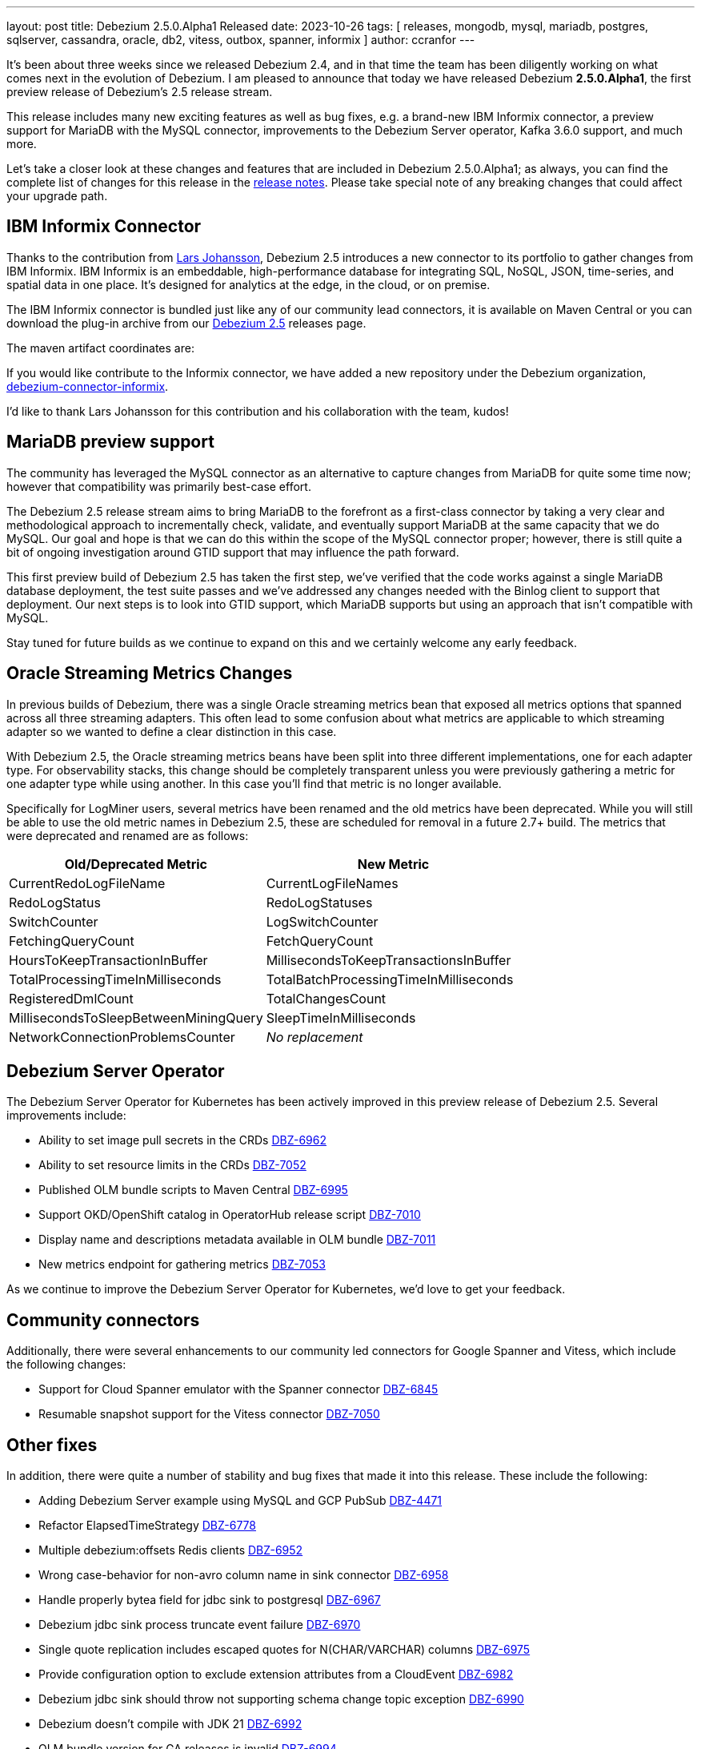 ---
layout: post
title:  Debezium 2.5.0.Alpha1 Released
date:   2023-10-26
tags: [ releases, mongodb, mysql, mariadb, postgres, sqlserver, cassandra, oracle, db2, vitess, outbox, spanner, informix ]
author: ccranfor
---

It's been about three weeks since we released Debezium 2.4, and in that time the team has been diligently working on what comes next in the evolution of Debezium.
I am pleased to announce that today we have released Debezium *2.5.0.Alpha1*, the first preview release of Debezium's 2.5 release stream.

This release includes many new exciting features as well as bug fixes,
e.g. a brand-new IBM Informix connector,
a preview support for MariaDB with the MySQL connector,
improvements to the Debezium Server operator,
Kafka 3.6.0 support,
and much more.

Let's take a closer look at these changes and features that are included in Debezium 2.5.0.Alpha1;
as always, you can find the complete list of changes for this release in the link:/releases/2.5/release-notes[release notes].
Please take special note of any breaking changes that could affect your upgrade path.

== IBM Informix Connector

Thanks to the contribution from https://github.com/nrkljo[Lars Johansson], Debezium 2.5 introduces a new connector to its portfolio to gather changes from IBM Informix.
IBM Informix is an embeddable, high-performance database for integrating SQL, NoSQL, JSON, time-series, and spatial data in one place.
It's designed for analytics at the edge, in the cloud, or on premise.

The IBM Informix connector is bundled just like any of our community lead connectors, it is available on Maven Central or you can download the plug-in archive from our link:/releases/2.5[Debezium 2.5] releases page.

The maven artifact coordinates are:

[source,xml]
----
----

If you would like contribute to the Informix connector, we have added a new repository under the Debezium organization, https://github.com/debezium/debezium-connector-informix[debezium-connector-informix].

I'd like to thank Lars Johansson for this contribution and his collaboration with the team, kudos!

== MariaDB preview support

The community has leveraged the MySQL connector as an alternative to capture changes from MariaDB for quite some time now; however that compatibility was primarily best-case effort.

The Debezium 2.5 release stream aims to bring MariaDB to the forefront as a first-class connector by taking a very clear and methodological approach to incrementally check, validate, and eventually support MariaDB at the same capacity that we do MySQL.
Our goal and hope is that we can do this within the scope of the MySQL connector proper; however, there is still quite a bit of ongoing investigation around GTID support that may influence the path forward.

This first preview build of Debezium 2.5 has taken the first step, we've verified that the code works against a single MariaDB database deployment, the test suite passes and we've addressed any changes needed with the Binlog client to support that deployment.
Our next steps is to look into GTID support, which MariaDB supports but using an approach that isn't compatible with MySQL.

Stay tuned for future builds as we continue to expand on this and we certainly welcome any early feedback.

== Oracle Streaming Metrics Changes

In previous builds of Debezium, there was a single Oracle streaming metrics bean that exposed all metrics options that spanned across all three streaming adapters.
This often lead to some confusion about what metrics are applicable to which streaming adapter so we wanted to define a clear distinction in this case.

With Debezium 2.5, the Oracle streaming metrics beans have been split into three different implementations, one for each adapter type.
For observability stacks, this change should be completely transparent unless you were previously gathering a metric for one adapter type while using another.
In this case you'll find that metric is no longer available.

Specifically for LogMiner users, several metrics have been renamed and the old metrics have been deprecated.
While you will still be able to use the old metric names in Debezium 2.5, these are scheduled for removal in a future 2.7+ build.
The metrics that were deprecated and renamed are as follows:

[headers]
|===
|Old/Deprecated Metric |New Metric

|CurrentRedoLogFileName
|CurrentLogFileNames

|RedoLogStatus
|RedoLogStatuses

|SwitchCounter
|LogSwitchCounter

|FetchingQueryCount
|FetchQueryCount

|HoursToKeepTransactionInBuffer
|MillisecondsToKeepTransactionsInBuffer

|TotalProcessingTimeInMilliseconds
|TotalBatchProcessingTimeInMilliseconds

|RegisteredDmlCount
|TotalChangesCount

|MillisecondsToSleepBetweenMiningQuery
|SleepTimeInMilliseconds

|NetworkConnectionProblemsCounter
|_No replacement_

|===

== Debezium Server Operator

The Debezium Server Operator for Kubernetes has been actively improved in this preview release of Debezium 2.5.
Several improvements include:

* Ability to set image pull secrets in the CRDs https://issues.redhat.com/browse/DBZ-6962[DBZ-6962]
* Ability to set resource limits in the CRDs https://issues.redhat.com/browse/DBZ-7052[DBZ-7052]
* Published OLM bundle scripts to Maven Central https://issues.redhat.com/browse/DBZ-6995[DBZ-6995]
* Support OKD/OpenShift catalog in OperatorHub release script https://issues.redhat.com/browse/DBZ-7010[DBZ-7010]
* Display name and descriptions metadata available in OLM bundle https://issues.redhat.com/browse/DBZ-7011[DBZ-7011]
* New metrics endpoint for gathering metrics https://issues.redhat.com/browse/DBZ-7053[DBZ-7053]

As we continue to improve the Debezium Server Operator for Kubernetes, we'd love to get your feedback.

== Community connectors

Additionally, there were several enhancements to our community led connectors for Google Spanner and Vitess, which include the following changes:

* Support for Cloud Spanner emulator with the Spanner connector https://issues.redhat.com/browse/DBZ-6845[DBZ-6845]
* Resumable snapshot support for the Vitess connector https://issues.redhat.com/browse/DBZ-7050[DBZ-7050]

[id="other-changes"]
== Other fixes

In addition, there were quite a number of stability and bug fixes that made it into this release.
These include the following:

* Adding Debezium Server example using MySQL and GCP PubSub https://issues.redhat.com/browse/DBZ-4471[DBZ-4471]
* Refactor ElapsedTimeStrategy https://issues.redhat.com/browse/DBZ-6778[DBZ-6778]
* Multiple debezium:offsets Redis clients https://issues.redhat.com/browse/DBZ-6952[DBZ-6952]
* Wrong case-behavior for non-avro column name in sink connector https://issues.redhat.com/browse/DBZ-6958[DBZ-6958]
* Handle properly bytea field for jdbc sink to postgresql https://issues.redhat.com/browse/DBZ-6967[DBZ-6967]
* Debezium jdbc sink process truncate event failure https://issues.redhat.com/browse/DBZ-6970[DBZ-6970]
* Single quote replication includes escaped quotes for N(CHAR/VARCHAR) columns https://issues.redhat.com/browse/DBZ-6975[DBZ-6975]
* Provide configuration option to exclude extension attributes from a CloudEvent https://issues.redhat.com/browse/DBZ-6982[DBZ-6982]
* Debezium jdbc sink should throw not supporting schema change topic exception https://issues.redhat.com/browse/DBZ-6990[DBZ-6990]
* Debezium doesn't compile with JDK 21 https://issues.redhat.com/browse/DBZ-6992[DBZ-6992]
* OLM bundle version for GA releases is invalid https://issues.redhat.com/browse/DBZ-6994[DBZ-6994]
* Further refactoring to correct downstream rendering of incremental snapshots topics https://issues.redhat.com/browse/DBZ-6997[DBZ-6997]
* ALTER TABLE fails when adding multiple columns to JDBC sink target https://issues.redhat.com/browse/DBZ-6999[DBZ-6999]
* Invalid Link to zulip chat in CSV metadata https://issues.redhat.com/browse/DBZ-7000[DBZ-7000]
* Make sure to terminate the task once connectivity is lost to either the rebalance or sync topic https://issues.redhat.com/browse/DBZ-7001[DBZ-7001]
* Missing .metadata.annotations.repository field in CSV metadata https://issues.redhat.com/browse/DBZ-7003[DBZ-7003]
* Single quote replication and loss of data https://issues.redhat.com/browse/DBZ-7006[DBZ-7006]
* Remove deprecated embedded engine code https://issues.redhat.com/browse/DBZ-7013[DBZ-7013]
* Enable replication slot advance check https://issues.redhat.com/browse/DBZ-7015[DBZ-7015]
* Add configuration option to CloudEventsConverter to retrieve id and type from headers https://issues.redhat.com/browse/DBZ-7016[DBZ-7016]
* Oracle connector: Payload size over 76020 bytes are getting truncated https://issues.redhat.com/browse/DBZ-7018[DBZ-7018]
* Use optional schema for Timezone Converter tests https://issues.redhat.com/browse/DBZ-7020[DBZ-7020]
* DDL statement couldn't be parsed https://issues.redhat.com/browse/DBZ-7030[DBZ-7030]
* Blocking ad-hoc snapshot is not really blocking for MySQL https://issues.redhat.com/browse/DBZ-7035[DBZ-7035]
* Fake ROTATE event on connection restart cleans metadata https://issues.redhat.com/browse/DBZ-7037[DBZ-7037]
* Consolidate resource labels and annotations https://issues.redhat.com/browse/DBZ-7064[DBZ-7064]

Altogether, https://issues.redhat.com/issues/?jql=project%20%3D%20DBZ%20AND%20fixVersion%20%3D%202.5.0.Alpha1%20ORDER%20BY%20component%20ASC[XX issues] were fixed for this release.
A big thank you to all the contributors from the community who worked on this release:
https://github.com/ani-sha[Anisha Mohanty],
https://github.com/bpaquet[Bertrand Paquet],
https://github.com/roldanbob[Bob Roldan],
https://github.com/Naros[Chris Cranford],
https://github.com/vidourem[David Remy],
https://github.com/dtseiler[Don Seiler],
https://github.com/gunnarmorling[Gunnar Morling],
https://github.com/harveyyue[Harvey Yue],
https://github.com/jcechace[Jakub Cechacek],
https://github.com/novotnyJiri[Jiri Novotny],
https://github.com/jpechane[Jiri Pechanec],
https://github.com/mfvitale[Mario Fiore Vitale],
https://github.com/MarkDucommun[Mark Ducommun],
https://github.com/nancyxu123[Nancy Xu],
https://github.com/obabec[Ondrej Babec],
https://github.com/prburgu[Praveen Burgu],
https://github.com/rajdangwal[Rajendra Dangwal],
https://github.com/rk3rn3r[René Kerner],
https://github.com/roldanbob[Robert Roldan],
https://github.com/rkudryashov[Roman Kudryashov],
https://github.com/eizners[Sergey Eizner],
https://github.com/ShuranZhang[Shuran Zhang],
https://github.com/twthorn[Thomas Thornton],
https://github.com/vjuranek[Vojtech Juranek], and
https://github.com/sean-k1[sean]!

[id="whats-next"]
== What's next?

With the holiday season quickly approaching for many of us, you can expect that the release cadence for Debezium 2.5 to be shorter than usual.
We intend to release often like always, but expect that we will likely only do one more alpha build before we began to transition into beta and release candidate builds.
Our goal is to deliver Debezium 2.5.0.Final by mid-December, just in time for the holiday break.

While this condensed timeline doesn't give us lots of room, we have a lot still planned to include for Debezium 2.5.
There is still lots of work to do on the MariaDB preview front, supporting GTID and multiple topology deployments.
We're also working on improving the parallelization experience with Debezium Engine, batch support for the JDBC sink connector, MongoDB improvements around large BSON documents, and much more.
You can find all the details for our continued plans for Debezium 2.5 on our link:/roadmap[roadmap].

Lastly, I'd like to remind everyone about the Debezium community meeting.
I will be distributing details about the next meeting in the coming weeks, and I would urge folks to be on the look-out and try and stop by our virtual event in early December.
It's a great way to meet the engineers working on Debezium, ask questions in an AMA style format, and to get insights not only into what all is part of Debezium 2.5, but also what lies ahead with Debezium 2.6 and 2.7 for early next year!

As always, please be sure to get in touch with us on the https://groups.google.com/g/debezium[mailing list] or https://debezium.zulipchat.com/login/#narrow/stream/302529-users[Zulip chat] if you have questions or feedback.
Until next time, stay warm out there!